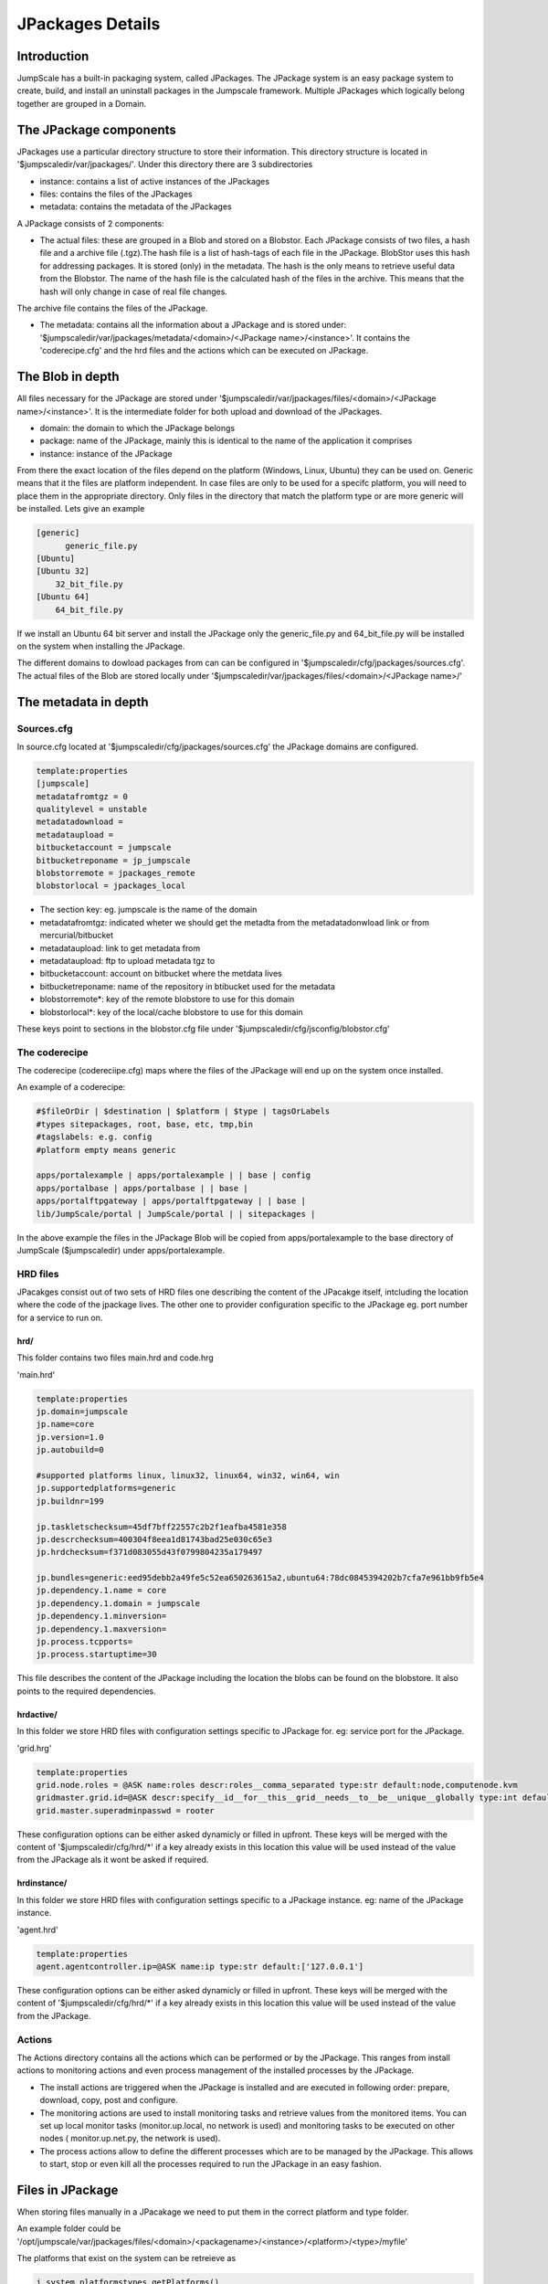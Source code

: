

JPackages Details
*****************


Introduction
============

JumpScale has a built-in packaging system, called JPackages. The JPackage system is an easy package system to create, build, and install an uninstall packages in the Jumpscale framework. Multiple JPackages which logically belong together are grouped in a Domain.


The JPackage components
=======================

JPackages use a particular directory structure to store their information. This directory structure is located in
'$jumpscaledir/var/jpackages/'. Under this directory there are 3 subdirectories

* instance: contains a list of active instances of the JPackages
* files: contains the files of the JPackages
* metadata: contains the metadata of the JPackages


A JPackage consists of 2 components:

* The actual files: these are grouped in a Blob and stored on a Blobstor. Each JPackage consists of two files, a hash file and a archive file (.tgz).The hash file is a list of hash-tags of each file in the JPackage. BlobStor uses this hash for addressing packages. It is stored (only) in the metadata. The hash is the only means to retrieve useful data from the Blobstor. The name of the hash file is the calculated hash of the files in the archive. This means that the hash will only change in case of real file changes.

The archive file contains the files of the JPackage.

* The metadata: contains all the information about a JPackage and is stored under: '$jumpscaledir/var/jpackages/metadata/<domain>/<JPackage name>/<instance>'. It contains the 'coderecipe.cfg' and the hrd files and the actions which can be executed on JPackage.


The Blob in depth
=================

All files necessary for the JPackage are stored under '$jumpscaledir/var/jpackages/files/<domain>/<JPackage name>/<instance>'. It is the intermediate folder for both upload and download of the JPackages.

* domain: the domain to which the JPackage belongs
* package: name of the JPackage, mainly this is identical to the name of the application it comprises
* instance: instance of the JPackage


From there the exact location of the files depend on the platform (Windows, Linux, Ubuntu) they can be used on. Generic means that it the files are platform independent. In case files are only to be used for a specifc platform, you will need to place them in the appropriate directory. Only files in the directory that match the platform type or are more generic will be installed. Lets give an example



.. code-block:: python

  [generic]
  	generic_file.py
  [Ubuntu]
  [Ubuntu 32]
      32_bit_file.py
  [Ubuntu 64]
      64_bit_file.py


If we install an Ubuntu 64 bit server and install the JPackage only the generic_file.py and 64_bit_file.py will be installed on the system when installing the JPackage.

The different domains to dowload packages from can can be configured in '$jumpscaledir/cfg/jpackages/sources.cfg'. The actual files of the Blob are stored locally under '$jumpscaledir/var/jpackages/files/<domain>/<JPackage name>/'


The metadata in depth
=====================

Sources.cfg
-----------


In source.cfg located at '$jumpscaledir/cfg/jpackages/sources.cfg' the JPackage domains are configured.




.. code-block:: python

  template:properties
  [jumpscale]
  metadatafromtgz = 0
  qualitylevel = unstable
  metadatadownload = 
  metadataupload = 
  bitbucketaccount = jumpscale
  bitbucketreponame = jp_jumpscale
  blobstorremote = jpackages_remote
  blobstorlocal = jpackages_local



* The section key: eg. jumpscale is the name of the domain
* metadatafromtgz: indicated wheter we should get the metadta from the metadatadonwload link or from mercurial/bitbucket
* metadataupload: link to get metadata from
* metadataupload: ftp to upload metadata tgz to
* bitbucketaccount: account on bitbucket where the metdata lives
* bitbucketreponame: name of the repository in btibucket used for the metadata
* blobstorremote*: key of the remote blobstore to use for this domain
* blobstorlocal*: key of the local/cache blobstore to use for this domain


These keys point to sections in the blobstor.cfg file under '$jumpscaledir/cfg/jsconfig/blobstor.cfg'



The coderecipe
--------------

The coderecipe (codereciipe.cfg) maps where the files of the JPackage will end up on the system once installed.

An example of a coderecipe:



.. code-block:: python

  #$fileOrDir | $destination | $platform | $type | tagsOrLabels
  #types sitepackages, root, base, etc, tmp,bin
  #tagslabels: e.g. config
  #platform empty means generic
  
  apps/portalexample | apps/portalexample | | base | config
  apps/portalbase | apps/portalbase | | base |
  apps/portalftpgateway | apps/portalftpgateway | | base |
  lib/JumpScale/portal | JumpScale/portal | | sitepackages |




In the above example the files in the JPackage Blob will be copied from apps/portalexample to the base directory of JumpScale ($jumpscaledir) under apps/portalexample.




HRD files
---------



JPacakges consist out of two sets of HRD files one describing the content of the JPacakge itself, intcluding the location where the code of the jpackage lives.
The other one to provider configuration specific to the JPackage eg. port number for a service to run on.


hrd/
^^^^


This folder contains two files main.hrd and code.hrg

'main.hrd'



.. code-block:: python

  template:properties
  jp.domain=jumpscale
  jp.name=core
  jp.version=1.0
  jp.autobuild=0
  
  #supported platforms linux, linux32, linux64, win32, win64, win
  jp.supportedplatforms=generic
  jp.buildnr=199
  
  jp.taskletschecksum=45df7bff22557c2b2f1eafba4581e358
  jp.descrchecksum=400304f8eea1d81743bad25e030c65e3
  jp.hrdchecksum=f371d083055d43f0799804235a179497
  
  jp.bundles=generic:eed95debb2a49fe5c52ea650263615a2,ubuntu64:78dc0845394202b7cfa7e961bb9fb5e4
  jp.dependency.1.name = core
  jp.dependency.1.domain = jumpscale
  jp.dependency.1.minversion=
  jp.dependency.1.maxversion=
  jp.process.tcpports=
  jp.process.startuptime=30



This file describes the content of the JPackage including the location the blobs can be found on the blobstore.
It also points to the required dependencies.




hrdactive/
^^^^^^^^^^


In this folder we store HRD files with configuration settings specific to JPackage for. eg: service port for the JPackage.

'grid.hrg'



.. code-block:: python

  template:properties
  grid.node.roles = @ASK name:roles descr:roles__comma_separated type:str default:node,computenode.kvm
  gridmaster.grid.id=@ASK descr:specify__id__for__this__grid__needs__to__be__unique__globally type:int default:1 minValue:1 maxValue:32767 retry:5
  grid.master.superadminpasswd = rooter


These configuration options can be either asked dynamicly or filled in upfront.
These keys will be merged with the content of '$jumpscaledir/cfg/hrd/*' if a key already exists in this location this value will be used instead of the value from the JPackage als it wont be asked if required.



hrdinstance/
^^^^^^^^^^^^


In this folder we store HRD files with configuration settings specific to a JPackage instance. eg: name of the JPackage instance.

'agent.hrd'



.. code-block:: python

  template:properties
  agent.agentcontroller.ip=@ASK name:ip type:str default:['127.0.0.1']


These configuration options can be either asked dynamicly or filled in upfront.
These keys will be merged with the content of '$jumpscaledir/cfg/hrd/*' if a key already exists in this location this value will be used instead of the value from the JPackage.



Actions
-------

The Actions directory contains all the actions which can be performed or by the JPackage. This ranges from install actions to monitoring actions and even process management of the installed processes by the JPackage.

* The install actions are triggered when the JPackage is installed and are executed in following order: prepare, download, copy, post and configure.
* The monitoring actions are used to install monitoring tasks and retrieve values from the monitored items. You can set up local monitor tasks (monitor.up.local, no network is used) and monitoring tasks to be executed on other nodes ( monitor.up.net.py, the network is used).
* The process actions allow to define the different processes which are to be managed by the JPackage. This allows to start, stop or even kill all the processes required to run the JPackage in an easy fashion.


Files in JPackage
=================



When storing files manually in a JPacakage we need to put them in the correct platform and type folder.

An example folder could be '/opt/jumpscale/var/jpackages/files/<domain>/<packagename>/<instance>/<platform>/<type>/myfile'

The platforms that exist on the system can be retreieve as




.. code-block:: python

  j.system.platformstypes.getPlatforms()




We have a certain set of types which do specific actions with the files stored.
Types are simular to the types defined in the coderecipe section (this is actually where they are stored).
One exception does exists however which is 'debs' when putting any deb file in this folder it will get installed automatically  upon install of the JPackage.






